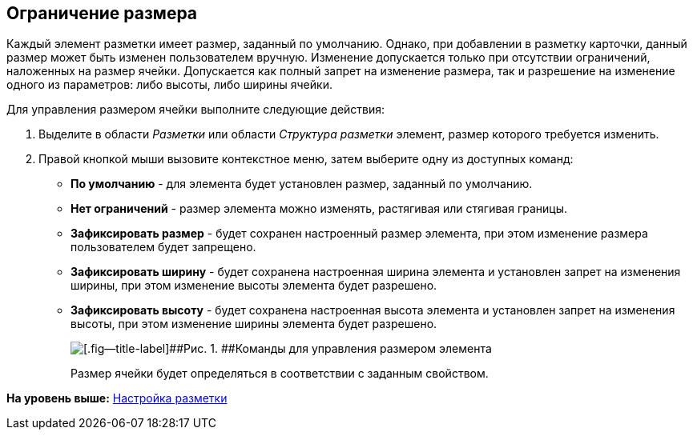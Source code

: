 [[ariaid-title1]]
== Ограничение размера

Каждый элемент разметки имеет размер, заданный по умолчанию. Однако, при добавлении в разметку карточки, данный размер может быть изменен пользователем вручную. Изменение допускается только при отсутствии ограничений, наложенных на размер ячейки. Допускается как полный запрет на изменение размера, так и разрешение на изменение одного из параметров: либо высоты, либо ширины ячейки.

Для управления размером ячейки выполните следующие действия:

. [.ph .cmd]#Выделите в области [.dfn .term]_Разметки_ или области [.dfn .term]_Структура разметки_ элемент, размер которого требуется изменить.#
. [.ph .cmd]#Правой кнопкой мыши вызовите контекстное меню, затем выберите одну из доступных команд:#
* [.keyword]*По умолчанию* - для элемента будет установлен размер, заданный по умолчанию.
* [.keyword]*Нет ограничений* - размер элемента можно изменять, растягивая или стягивая границы.
* [.keyword]*Зафиксировать размер* - будет сохранен настроенный размер элемента, при этом изменение размера пользователем будет запрещено.
* [.keyword]*Зафиксировать ширину* - будет сохранена настроенная ширина элемента и установлен запрет на изменения ширины, при этом изменение высоты элемента будет разрешено.
* [.keyword]*Зафиксировать высоту* - будет сохранена настроенная высота элемента и установлен запрет на изменения высоты, при этом изменение ширины элемента будет разрешено.
+
image::images/lay_ContexMenu_size.png[[.fig--title-label]##Рис. 1. ##Команды для управления размером элемента]
+
Размер ячейки будет определяться в соответствии с заданным свойством.

*На уровень выше:* xref:../pages/lay_Layout.adoc[Настройка разметки]
